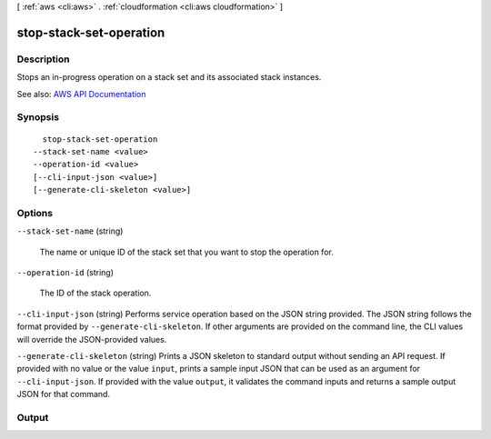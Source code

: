 [ :ref:`aws <cli:aws>` . :ref:`cloudformation <cli:aws cloudformation>` ]

.. _cli:aws cloudformation stop-stack-set-operation:


************************
stop-stack-set-operation
************************



===========
Description
===========



Stops an in-progress operation on a stack set and its associated stack instances. 



See also: `AWS API Documentation <https://docs.aws.amazon.com/goto/WebAPI/cloudformation-2010-05-15/StopStackSetOperation>`_


========
Synopsis
========

::

    stop-stack-set-operation
  --stack-set-name <value>
  --operation-id <value>
  [--cli-input-json <value>]
  [--generate-cli-skeleton <value>]




=======
Options
=======

``--stack-set-name`` (string)


  The name or unique ID of the stack set that you want to stop the operation for.

  

``--operation-id`` (string)


  The ID of the stack operation. 

  

``--cli-input-json`` (string)
Performs service operation based on the JSON string provided. The JSON string follows the format provided by ``--generate-cli-skeleton``. If other arguments are provided on the command line, the CLI values will override the JSON-provided values.

``--generate-cli-skeleton`` (string)
Prints a JSON skeleton to standard output without sending an API request. If provided with no value or the value ``input``, prints a sample input JSON that can be used as an argument for ``--cli-input-json``. If provided with the value ``output``, it validates the command inputs and returns a sample output JSON for that command.



======
Output
======

